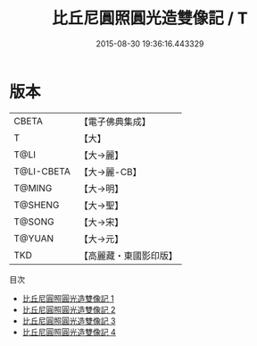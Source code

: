#+TITLE: 比丘尼圓照圓光造雙像記 / T

#+DATE: 2015-08-30 19:36:16.443329
* 版本
 |     CBETA|【電子佛典集成】|
 |         T|【大】     |
 |      T@LI|【大→麗】   |
 |T@LI-CBETA|【大→麗-CB】|
 |    T@MING|【大→明】   |
 |   T@SHENG|【大→聖】   |
 |    T@SONG|【大→宋】   |
 |    T@YUAN|【大→元】   |
 |       TKD|【高麗藏・東國影印版】|
目次
 - [[file:KR6b0068_001.txt][比丘尼圓照圓光造雙像記 1]]
 - [[file:KR6b0068_002.txt][比丘尼圓照圓光造雙像記 2]]
 - [[file:KR6b0068_003.txt][比丘尼圓照圓光造雙像記 3]]
 - [[file:KR6b0068_004.txt][比丘尼圓照圓光造雙像記 4]]
